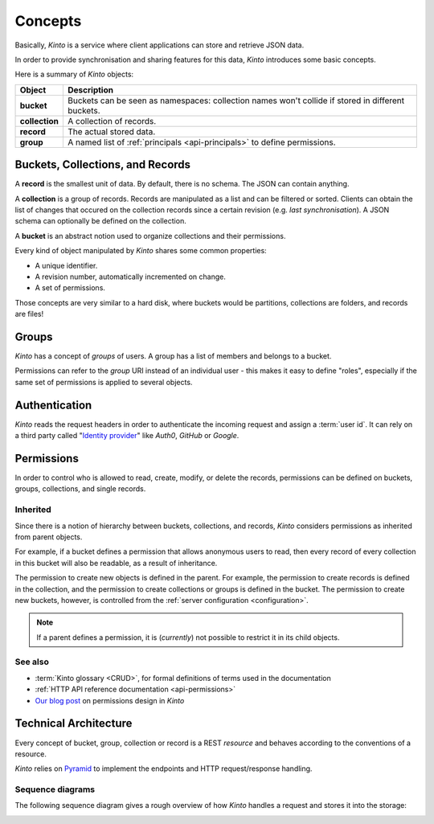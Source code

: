 .. _kinto-concepts:

Concepts
########


Basically, *Kinto* is a service where client applications can store and retrieve JSON data.

In order to provide synchronisation and sharing features for this data, *Kinto*
introduces some basic concepts.

Here is a summary of *Kinto* objects:

+-----------------+---------------------------------------------------------+
| Object          | Description                                             |
+=================+=========================================================+
| **bucket**      | Buckets can be seen as namespaces:                      |
|                 | collection names won't collide if stored in different   |
|                 | buckets.                                                |
+-----------------+---------------------------------------------------------+
| **collection**  | A collection of records.                                |
+-----------------+---------------------------------------------------------+
| **record**      | The actual stored data.                                 |
+-----------------+---------------------------------------------------------+
| **group**       | A named list of :ref:`principals <api-principals>` to   |
|                 | define permissions.                                     |
+-----------------+---------------------------------------------------------+


.. _concepts-buckets-collections-records:

Buckets, Collections, and Records
=================================

A **record** is the smallest unit of data. By default, there is no schema.
The JSON can contain anything.

A **collection** is a group of records. Records are manipulated as a list
and can be filtered or sorted. Clients can obtain the list of changes that
occured on the collection records since a certain revision (e.g. *last synchronisation*).
A JSON schema can optionally be defined on the collection.

A **bucket** is an abstract notion used to organize collections and their
permissions.

.. image:: images/concepts-general.png

Every kind of object manipulated by *Kinto* shares some common properties:

* A unique identifier.
* A revision number, automatically incremented on change.
* A set of permissions.

Those concepts are very similar to a hard disk, where buckets would be partitions,
collections are folders, and records are files!

.. _concepts-groups:

Groups
======

*Kinto* has a concept of *groups* of users. A group has a list of members and
belongs to a bucket.

Permissions can refer to the *group* URI instead of an individual user - this makes
it easy to define "roles", especially if the same set of permissions is applied
to several objects.

.. _concepts-authentication:

Authentication
==============

*Kinto* reads the request headers in order to authenticate the incoming request and assign a :term:`user id`.
It can rely on a third party called "`Identity provider <https://en.wikipedia.org/wiki/Identity_provider>`_"
like *Auth0*, *GitHub* or *Google*.

.. _concepts-permissions:

Permissions
===========

In order to control who is allowed to read, create, modify, or delete the records,
permissions can be defined on buckets, groups, collections, and single records.

Inherited
---------

Since there is a notion of hierarchy between buckets, collections, and records,
*Kinto* considers permissions as inherited from parent objects.

.. image:: images/concepts-permissions.png

For example, if a bucket defines a permission that allows anonymous users to read,
then every record of every collection in this bucket will also be readable, as
a result of inheritance.

The permission to create new objects is defined in the parent.
For example, the permission to create records is defined in the collection, and the permission
to create collections or groups is defined in the bucket. The permission to create new buckets,
however, is controlled from the :ref:`server configuration <configuration>`.

.. note::

    If a parent defines a permission, it is (*currently*) not possible to restrict
    it in its child objects.

See also
---------

* :term:`Kinto glossary <CRUD>`, for formal definitions of terms used in the documentation
* :ref:`HTTP API reference documentation <api-permissions>`
* `Our blog post <https://mozilla-services.github.io/servicedenuages.fr/en/handling-permissions>`_ on permissions design in *Kinto*


.. _technical-architecture:

Technical Architecture
======================

Every concept of bucket, group, collection or record is a REST
*resource* and behaves according to the conventions of a resource.

*Kinto* relies on `Pyramid <https://pyramid.readthedocs.io>`_
to implement the endpoints and HTTP request/response handling.

.. image:: images/architecture.svg


Sequence diagrams
-----------------

The following sequence diagram gives a rough overview of how *Kinto* handles
a request and stores it into the storage:

.. https://www.websequencediagrams.com

.. title PUT Request → Response cycle

.. Client->WSGI: HTTP PUT request
.. WSGI->Pyramid: WebOb request
.. Pyramid->Kinto: Match route
.. Kinto->Resource: put()
.. Resource->Storage: create_record()
.. Storage->PostgreSQL: SQL INSERT
.. PostgreSQL->Storage: timestamp
.. Storage->Resource: record
.. Resource->Listeners: send notifications
.. Resource->Pyramid: Python dict
.. Pyramid->WSGI: WebOb response
.. WSGI->Client: HTTP response

.. image:: images/sequence-storage.png
